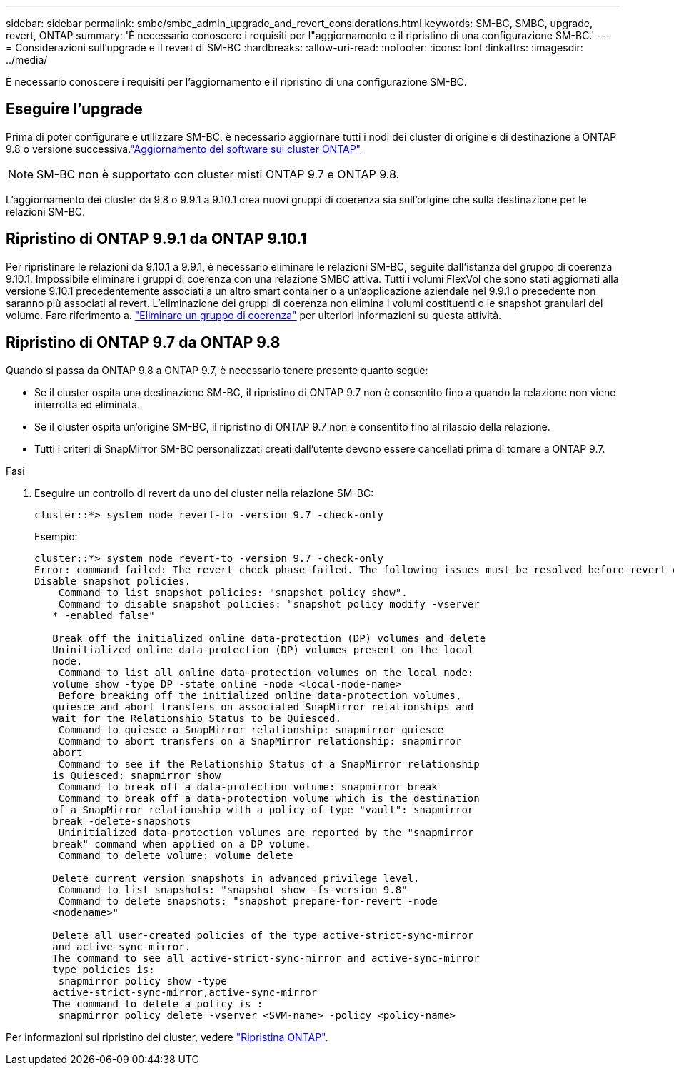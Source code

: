 ---
sidebar: sidebar 
permalink: smbc/smbc_admin_upgrade_and_revert_considerations.html 
keywords: SM-BC, SMBC, upgrade, revert, ONTAP 
summary: 'È necessario conoscere i requisiti per l"aggiornamento e il ripristino di una configurazione SM-BC.' 
---
= Considerazioni sull'upgrade e il revert di SM-BC
:hardbreaks:
:allow-uri-read: 
:nofooter: 
:icons: font
:linkattrs: 
:imagesdir: ../media/


[role="lead"]
È necessario conoscere i requisiti per l'aggiornamento e il ripristino di una configurazione SM-BC.



== Eseguire l'upgrade

Prima di poter configurare e utilizzare SM-BC, è necessario aggiornare tutti i nodi dei cluster di origine e di destinazione a ONTAP 9.8 o versione successiva.link:link:../upgrade/index.html["Aggiornamento del software sui cluster ONTAP"]


NOTE: SM-BC non è supportato con cluster misti ONTAP 9.7 e ONTAP 9.8.

L'aggiornamento dei cluster da 9.8 o 9.9.1 a 9.10.1 crea nuovi gruppi di coerenza sia sull'origine che sulla destinazione per le relazioni SM-BC.



== Ripristino di ONTAP 9.9.1 da ONTAP 9.10.1

Per ripristinare le relazioni da 9.10.1 a 9.9.1, è necessario eliminare le relazioni SM-BC, seguite dall'istanza del gruppo di coerenza 9.10.1. Impossibile eliminare i gruppi di coerenza con una relazione SMBC attiva. Tutti i volumi FlexVol che sono stati aggiornati alla versione 9.10.1 precedentemente associati a un altro smart container o a un'applicazione aziendale nel 9.9.1 o precedente non saranno più associati al revert. L'eliminazione dei gruppi di coerenza non elimina i volumi costituenti o le snapshot granulari del volume. Fare riferimento a. link:../consistency-groups/delete-task.html["Eliminare un gruppo di coerenza"] per ulteriori informazioni su questa attività.



== Ripristino di ONTAP 9.7 da ONTAP 9.8

Quando si passa da ONTAP 9.8 a ONTAP 9.7, è necessario tenere presente quanto segue:

* Se il cluster ospita una destinazione SM-BC, il ripristino di ONTAP 9.7 non è consentito fino a quando la relazione non viene interrotta ed eliminata.
* Se il cluster ospita un'origine SM-BC, il ripristino di ONTAP 9.7 non è consentito fino al rilascio della relazione.
* Tutti i criteri di SnapMirror SM-BC personalizzati creati dall'utente devono essere cancellati prima di tornare a ONTAP 9.7.


.Fasi
. Eseguire un controllo di revert da uno dei cluster nella relazione SM-BC:
+
`cluster::*> system node revert-to -version 9.7 -check-only`

+
Esempio:

+
....
cluster::*> system node revert-to -version 9.7 -check-only
Error: command failed: The revert check phase failed. The following issues must be resolved before revert can be completed. Bring the data LIFs down on running vservers. Command to list the running vservers: vserver show -admin-state running Command to list the data LIFs that are up: network interface show -role data -status-admin up Command to bring all data LIFs down: network interface modify {-role data} -status-admin down
Disable snapshot policies.
    Command to list snapshot policies: "snapshot policy show".
    Command to disable snapshot policies: "snapshot policy modify -vserver
   * -enabled false"

   Break off the initialized online data-protection (DP) volumes and delete
   Uninitialized online data-protection (DP) volumes present on the local
   node.
    Command to list all online data-protection volumes on the local node:
   volume show -type DP -state online -node <local-node-name>
    Before breaking off the initialized online data-protection volumes,
   quiesce and abort transfers on associated SnapMirror relationships and
   wait for the Relationship Status to be Quiesced.
    Command to quiesce a SnapMirror relationship: snapmirror quiesce
    Command to abort transfers on a SnapMirror relationship: snapmirror
   abort
    Command to see if the Relationship Status of a SnapMirror relationship
   is Quiesced: snapmirror show
    Command to break off a data-protection volume: snapmirror break
    Command to break off a data-protection volume which is the destination
   of a SnapMirror relationship with a policy of type "vault": snapmirror
   break -delete-snapshots
    Uninitialized data-protection volumes are reported by the "snapmirror
   break" command when applied on a DP volume.
    Command to delete volume: volume delete

   Delete current version snapshots in advanced privilege level.
    Command to list snapshots: "snapshot show -fs-version 9.8"
    Command to delete snapshots: "snapshot prepare-for-revert -node
   <nodename>"

   Delete all user-created policies of the type active-strict-sync-mirror
   and active-sync-mirror.
   The command to see all active-strict-sync-mirror and active-sync-mirror
   type policies is:
    snapmirror policy show -type
   active-strict-sync-mirror,active-sync-mirror
   The command to delete a policy is :
    snapmirror policy delete -vserver <SVM-name> -policy <policy-name>
....


Per informazioni sul ripristino dei cluster, vedere link:../revert/index.html["Ripristina ONTAP"].
